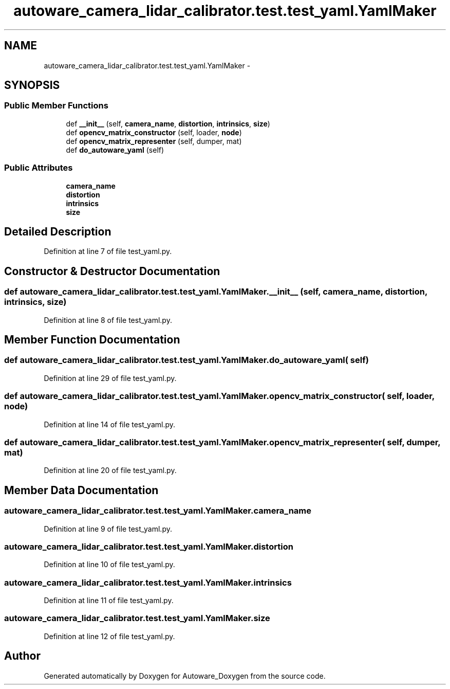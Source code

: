 .TH "autoware_camera_lidar_calibrator.test.test_yaml.YamlMaker" 3 "Fri May 22 2020" "Autoware_Doxygen" \" -*- nroff -*-
.ad l
.nh
.SH NAME
autoware_camera_lidar_calibrator.test.test_yaml.YamlMaker \- 
.SH SYNOPSIS
.br
.PP
.SS "Public Member Functions"

.in +1c
.ti -1c
.RI "def \fB__init__\fP (self, \fBcamera_name\fP, \fBdistortion\fP, \fBintrinsics\fP, \fBsize\fP)"
.br
.ti -1c
.RI "def \fBopencv_matrix_constructor\fP (self, loader, \fBnode\fP)"
.br
.ti -1c
.RI "def \fBopencv_matrix_representer\fP (self, dumper, mat)"
.br
.ti -1c
.RI "def \fBdo_autoware_yaml\fP (self)"
.br
.in -1c
.SS "Public Attributes"

.in +1c
.ti -1c
.RI "\fBcamera_name\fP"
.br
.ti -1c
.RI "\fBdistortion\fP"
.br
.ti -1c
.RI "\fBintrinsics\fP"
.br
.ti -1c
.RI "\fBsize\fP"
.br
.in -1c
.SH "Detailed Description"
.PP 
Definition at line 7 of file test_yaml\&.py\&.
.SH "Constructor & Destructor Documentation"
.PP 
.SS "def autoware_camera_lidar_calibrator\&.test\&.test_yaml\&.YamlMaker\&.__init__ ( self,  camera_name,  distortion,  intrinsics,  size)"

.PP
Definition at line 8 of file test_yaml\&.py\&.
.SH "Member Function Documentation"
.PP 
.SS "def autoware_camera_lidar_calibrator\&.test\&.test_yaml\&.YamlMaker\&.do_autoware_yaml ( self)"

.PP
Definition at line 29 of file test_yaml\&.py\&.
.SS "def autoware_camera_lidar_calibrator\&.test\&.test_yaml\&.YamlMaker\&.opencv_matrix_constructor ( self,  loader,  node)"

.PP
Definition at line 14 of file test_yaml\&.py\&.
.SS "def autoware_camera_lidar_calibrator\&.test\&.test_yaml\&.YamlMaker\&.opencv_matrix_representer ( self,  dumper,  mat)"

.PP
Definition at line 20 of file test_yaml\&.py\&.
.SH "Member Data Documentation"
.PP 
.SS "autoware_camera_lidar_calibrator\&.test\&.test_yaml\&.YamlMaker\&.camera_name"

.PP
Definition at line 9 of file test_yaml\&.py\&.
.SS "autoware_camera_lidar_calibrator\&.test\&.test_yaml\&.YamlMaker\&.distortion"

.PP
Definition at line 10 of file test_yaml\&.py\&.
.SS "autoware_camera_lidar_calibrator\&.test\&.test_yaml\&.YamlMaker\&.intrinsics"

.PP
Definition at line 11 of file test_yaml\&.py\&.
.SS "autoware_camera_lidar_calibrator\&.test\&.test_yaml\&.YamlMaker\&.size"

.PP
Definition at line 12 of file test_yaml\&.py\&.

.SH "Author"
.PP 
Generated automatically by Doxygen for Autoware_Doxygen from the source code\&.
